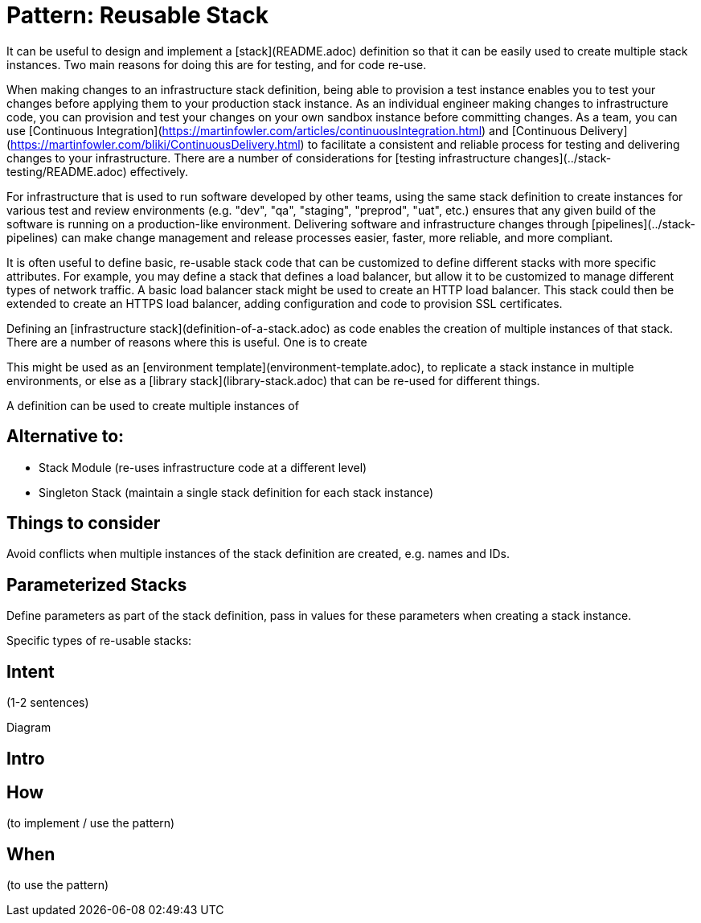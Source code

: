 :source-highlighter: pygments

= Pattern: Reusable Stack

It can be useful to design and implement a [stack](README.adoc) definition so that it can be easily used to create multiple stack instances. Two main reasons for doing this are for testing, and for code re-use.

When making changes to an infrastructure stack definition, being able to provision a test instance enables you to test your changes before applying them to your production stack instance. As an individual engineer making changes to infrastructure code, you can provision and test your changes on your own sandbox instance before committing changes. As a team, you can use [Continuous Integration](https://martinfowler.com/articles/continuousIntegration.html) and [Continuous Delivery](https://martinfowler.com/bliki/ContinuousDelivery.html) to facilitate a consistent and reliable process for testing and delivering changes to your infrastructure. There are a number of considerations for [testing infrastructure changes](../stack-testing/README.adoc) effectively.

For infrastructure that is used to run software developed by other teams, using the same stack definition to create instances for various test and review environments (e.g. "dev", "qa", "staging", "preprod", "uat", etc.) ensures that any given build of the software is running on a production-like environment. Delivering software and infrastructure changes through [pipelines](../stack-pipelines) can make change management and release processes easier, faster, more reliable, and more compliant.




It is often useful to define basic, re-usable stack code that can be customized to define different stacks with more specific attributes. For example, you may define a stack that defines a load balancer, but allow it to be customized to manage different types of network traffic. A basic load balancer stack might be used to create an HTTP load balancer. This stack could then be extended to create an HTTPS load balancer, adding configuration and code to provision SSL certificates.


Defining an [infrastructure stack](definition-of-a-stack.adoc) as code enables the creation of multiple instances of that stack. There are a number of reasons where this is useful. One is to create


This might be used as an [environment template](environment-template.adoc), to replicate a stack instance in multiple environments, or else as a [library stack](library-stack.adoc) that can be re-used for different things.


A  definition can be used to create multiple instances of 


== Alternative to:

- Stack Module (re-uses infrastructure code at a different level)
- Singleton Stack (maintain a single stack definition for each stack instance)


== Things to consider

Avoid conflicts when multiple instances of the stack definition are created, e.g. names and IDs.


== Parameterized Stacks

Define parameters as part of the stack definition, pass in values for these parameters when creating a stack instance.

Specific types of re-usable stacks:


== Intent

(1-2 sentences)

Diagram

== Intro

== How

(to implement / use the pattern)

== When

(to use the pattern)
